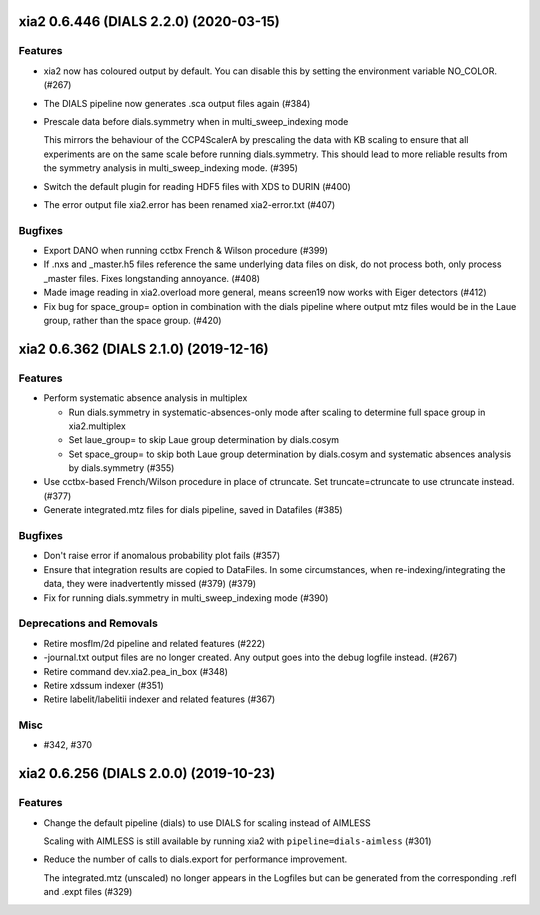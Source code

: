 xia2 0.6.446 (DIALS 2.2.0) (2020-03-15)
=======================================

Features
--------

- xia2 now has coloured output by default.
  You can disable this by setting the environment variable NO_COLOR. (#267)
- The DIALS pipeline now generates .sca output files again (#384)
- Prescale data before dials.symmetry when in multi_sweep_indexing mode

  This mirrors the behaviour of the CCP4ScalerA by prescaling the data
  with KB scaling to ensure that all experiments are on the same scale
  before running dials.symmetry. This should lead to more reliable
  results from the symmetry analysis in multi_sweep_indexing mode. (#395)
- Switch the default plugin for reading HDF5 files with XDS to DURIN (#400)
- The error output file xia2.error has been renamed xia2-error.txt (#407)


Bugfixes
--------

- Export DANO when running cctbx French & Wilson procedure (#399)
- If .nxs and _master.h5 files reference the same underlying data files on disk, 
  do not process both, only process _master files. Fixes longstanding annoyance. (#408)
- Made image reading in xia2.overload more general, means screen19 now works with 
  Eiger detectors (#412)
- Fix bug for space_group= option in combination with the dials pipeline where
  output mtz files would be in the Laue group, rather than the space group. (#420)


xia2 0.6.362 (DIALS 2.1.0) (2019-12-16)
=======================================

Features
--------

- Perform systematic absence analysis in multiplex

  - Run dials.symmetry in systematic-absences-only mode after scaling to determine
    full space group in xia2.multiplex
  - Set laue_group= to skip Laue group determination by dials.cosym
  - Set space_group= to skip both Laue group determination by dials.cosym and
    systematic absences analysis by dials.symmetry (#355)
- Use cctbx-based French/Wilson procedure in place of ctruncate.
  Set truncate=ctruncate to use ctruncate instead. (#377)
- Generate integrated.mtz files for dials pipeline, saved in Datafiles (#385)


Bugfixes
--------

- Don't raise error if anomalous probability plot fails (#357)
- Ensure that integration results are copied to DataFiles. In some circumstances,
  when re-indexing/integrating the data, they were inadvertently missed (#379) (#379)
- Fix for running dials.symmetry in multi_sweep_indexing mode (#390)


Deprecations and Removals
-------------------------

- Retire mosflm/2d pipeline and related features (#222)
- -journal.txt output files are no longer created.
  Any output goes into the debug logfile instead. (#267)
- Retire command dev.xia2.pea_in_box (#348)
- Retire xdssum indexer (#351)
- Retire labelit/labelitii indexer and related features (#367)


Misc
----

- #342, #370


xia2 0.6.256 (DIALS 2.0.0) (2019-10-23)
=======================================

Features
--------

- Change the default pipeline (dials) to use DIALS for scaling instead of AIMLESS

  Scaling with AIMLESS is still available by running xia2 with ``pipeline=dials-aimless`` (#301)
- Reduce the number of calls to dials.export for performance improvement.

  The integrated.mtz (unscaled) no longer appears in the Logfiles but can
  be generated from the corresponding .refl and .expt files (#329)
